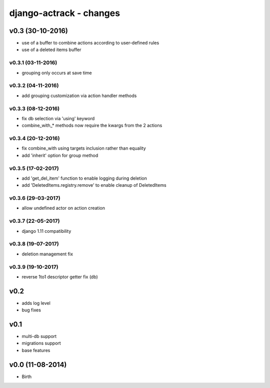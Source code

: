 ========================
django-actrack - changes
========================


v0.3 (30-10-2016)
=================

- use of a buffer to combine actions according to user-defined rules
- use of a deleted items buffer

v0.3.1 (03-11-2016)
-------------------

- grouping only occurs at save time

v0.3.2 (04-11-2016)
-------------------

- add grouping customization via action handler methods

v0.3.3 (08-12-2016)
-------------------

- fix db selection via 'using' keyword
- combine_with_* methods now require the kwargs from the 2 actions

v0.3.4 (20-12-2016)
-------------------

- fix combine_with using targets inclusion rather than equality
- add 'inherit' option for group method

v0.3.5 (17-02-2017)
-------------------

- add 'get_del_item' function to enable logging during deletion
- add 'DeletedItems.registry.remove' to enable cleanup of DeletedItems

v0.3.6 (29-03-2017)
-------------------

- allow undefined actor on action creation

v0.3.7 (22-05-2017)
-------------------

- django 1.11 compatibility

v0.3.8 (19-07-2017)
-------------------

- deletion management fix

v0.3.9 (19-10-2017)
-------------------

- reverse 1to1 descriptor getter fix (db)


v0.2
====

- adds log level
- bug fixes


v0.1
====

- multi-db support
- migrations support
- base features


v0.0 (11-08-2014)
=================

- Birth
